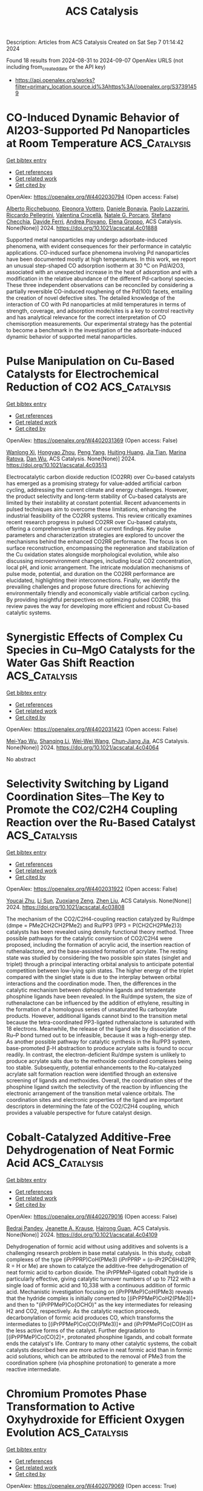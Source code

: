 #+TITLE: ACS Catalysis
Description: Articles from ACS Catalysis
Created on Sat Sep  7 01:14:42 2024

Found 18 results from 2024-08-31 to 2024-09-07
OpenAlex URLS (not including from_created_date or the API key)
- [[https://api.openalex.org/works?filter=primary_location.source.id%3Ahttps%3A//openalex.org/S37391459]]

* CO-Induced Dynamic Behavior of Al2O3-Supported Pd Nanoparticles at Room Temperature  :ACS_Catalysis:
:PROPERTIES:
:UUID: https://openalex.org/W4402030794
:TOPICS: Ice Nucleation and Melting Phenomena, Catalytic Nanomaterials, Advancements in Density Functional Theory
:PUBLICATION_DATE: 2024-08-30
:END:    
    
[[elisp:(doi-add-bibtex-entry "https://doi.org/10.1021/acscatal.4c01888")][Get bibtex entry]] 

- [[elisp:(progn (xref--push-markers (current-buffer) (point)) (oa--referenced-works "https://openalex.org/W4402030794"))][Get references]]
- [[elisp:(progn (xref--push-markers (current-buffer) (point)) (oa--related-works "https://openalex.org/W4402030794"))][Get related work]]
- [[elisp:(progn (xref--push-markers (current-buffer) (point)) (oa--cited-by-works "https://openalex.org/W4402030794"))][Get cited by]]

OpenAlex: https://openalex.org/W4402030794 (Open access: False)
    
[[https://openalex.org/A5058152174][Alberto Ricchebuono]], [[https://openalex.org/A5040008182][Eleonora Vottero]], [[https://openalex.org/A5097333236][Daniele Bonavia]], [[https://openalex.org/A5106870383][Paolo Lazzarini]], [[https://openalex.org/A5074571660][Riccardo Pellegrini]], [[https://openalex.org/A5000715246][Valentina Crocellà]], [[https://openalex.org/A5063016148][Natale G. Porcaro]], [[https://openalex.org/A5011287994][Stefano Checchia]], [[https://openalex.org/A5041651435][Davide Ferri]], [[https://openalex.org/A5079985042][Andrea Piovano]], [[https://openalex.org/A5033138022][Elena Groppo]], ACS Catalysis. None(None)] 2024. https://doi.org/10.1021/acscatal.4c01888 
     
Supported metal nanoparticles may undergo adsorbate-induced phenomena, with evident consequences for their performance in catalytic applications. CO-induced surface phenomena involving Pd nanoparticles have been documented mostly at high temperatures. In this work, we report an unusual step-shaped CO adsorption isotherm at 30 °C on Pd/Al2O3, associated with an unexpected increase in the heat of adsorption and with a modification in the relative abundance of the different Pd-carbonyl species. These three independent observations can be reconciled by considering a partially reversible CO-induced roughening of the Pd(100) facets, entailing the creation of novel defective sites. The detailed knowledge of the interaction of CO with Pd nanoparticles at mild temperatures in terms of strength, coverage, and adsorption mode/sites is a key to control reactivity and has analytical relevance for the correct interpretation of CO chemisorption measurements. Our experimental strategy has the potential to become a benchmark in the investigation of the adsorbate-induced dynamic behavior of supported metal nanoparticles.    

    

* Pulse Manipulation on Cu-Based Catalysts for Electrochemical Reduction of CO2  :ACS_Catalysis:
:PROPERTIES:
:UUID: https://openalex.org/W4402031369
:TOPICS: Electrochemical Reduction of CO2 to Fuels, Applications of Ionic Liquids, Thermoelectric Materials
:PUBLICATION_DATE: 2024-08-30
:END:    
    
[[elisp:(doi-add-bibtex-entry "https://doi.org/10.1021/acscatal.4c03513")][Get bibtex entry]] 

- [[elisp:(progn (xref--push-markers (current-buffer) (point)) (oa--referenced-works "https://openalex.org/W4402031369"))][Get references]]
- [[elisp:(progn (xref--push-markers (current-buffer) (point)) (oa--related-works "https://openalex.org/W4402031369"))][Get related work]]
- [[elisp:(progn (xref--push-markers (current-buffer) (point)) (oa--cited-by-works "https://openalex.org/W4402031369"))][Get cited by]]

OpenAlex: https://openalex.org/W4402031369 (Open access: False)
    
[[https://openalex.org/A5101364539][Wanlong Xi]], [[https://openalex.org/A5055828743][Hongyao Zhou]], [[https://openalex.org/A5100681631][Peng Yang]], [[https://openalex.org/A5089177148][Huiting Huang]], [[https://openalex.org/A5061908731][Jia Tian]], [[https://openalex.org/A5039124217][Marina Ratova]], [[https://openalex.org/A5100779279][Dan Wu]], ACS Catalysis. None(None)] 2024. https://doi.org/10.1021/acscatal.4c03513 
     
Electrocatalytic carbon dioxide reduction (CO2RR) over Cu-based catalysts has emerged as a promising strategy for value-added artificial carbon cycling, addressing the current climate and energy challenges. However, the product selectivity and long-term stability of Cu-based catalysts are limited by their instability at constant potential. Recent advancements in pulsed techniques aim to overcome these limitations, enhancing the industrial feasibility of the CO2RR systems. This review critically examines recent research progress in pulsed CO2RR over Cu-based catalysts, offering a comprehensive synthesis of current findings. Key pulse parameters and characterization strategies are explored to uncover the mechanisms behind the enhanced CO2RR performance. The focus is on surface reconstruction, encompassing the regeneration and stabilization of the Cu oxidation states alongside morphological evolution, while also discussing microenvironment changes, including local CO2 concentration, local pH, and ionic arrangement. The intricate modulation mechanisms of pulse mode, potential, and duration on the CO2RR performance are elucidated, highlighting their interconnections. Finally, we identify the prevailing challenges and propose future directions for achieving environmentally friendly and economically viable artificial carbon cycling. By providing insightful perspectives on optimizing pulsed CO2RR, this review paves the way for developing more efficient and robust Cu-based catalytic systems.    

    

* Synergistic Effects of Complex Cu Species in Cu–MgO Catalysts for the Water Gas Shift Reaction  :ACS_Catalysis:
:PROPERTIES:
:UUID: https://openalex.org/W4402031423
:TOPICS: Catalytic Nanomaterials, Formation and Properties of Nanocrystals and Nanostructures, Catalytic Carbon Dioxide Hydrogenation
:PUBLICATION_DATE: 2024-08-30
:END:    
    
[[elisp:(doi-add-bibtex-entry "https://doi.org/10.1021/acscatal.4c04064")][Get bibtex entry]] 

- [[elisp:(progn (xref--push-markers (current-buffer) (point)) (oa--referenced-works "https://openalex.org/W4402031423"))][Get references]]
- [[elisp:(progn (xref--push-markers (current-buffer) (point)) (oa--related-works "https://openalex.org/W4402031423"))][Get related work]]
- [[elisp:(progn (xref--push-markers (current-buffer) (point)) (oa--cited-by-works "https://openalex.org/W4402031423"))][Get cited by]]

OpenAlex: https://openalex.org/W4402031423 (Open access: False)
    
[[https://openalex.org/A5073956048][Mei‐Yao Wu]], [[https://openalex.org/A5034786834][Shanqing Li]], [[https://openalex.org/A5062640350][Wei-Wei Wang]], [[https://openalex.org/A5068667116][Chun‐Jiang Jia]], ACS Catalysis. None(None)] 2024. https://doi.org/10.1021/acscatal.4c04064 
     
No abstract    

    

* Selectivity Switching by Ligand Coordination Sites─The Key to Promote the CO2/C2H4 Coupling Reaction over the Ru-Based Catalyst  :ACS_Catalysis:
:PROPERTIES:
:UUID: https://openalex.org/W4402031922
:TOPICS: Carbon Dioxide Utilization for Chemical Synthesis, Electrochemical Reduction of CO2 to Fuels, Homogeneous Catalysis with Transition Metals
:PUBLICATION_DATE: 2024-08-30
:END:    
    
[[elisp:(doi-add-bibtex-entry "https://doi.org/10.1021/acscatal.4c03808")][Get bibtex entry]] 

- [[elisp:(progn (xref--push-markers (current-buffer) (point)) (oa--referenced-works "https://openalex.org/W4402031922"))][Get references]]
- [[elisp:(progn (xref--push-markers (current-buffer) (point)) (oa--related-works "https://openalex.org/W4402031922"))][Get related work]]
- [[elisp:(progn (xref--push-markers (current-buffer) (point)) (oa--cited-by-works "https://openalex.org/W4402031922"))][Get cited by]]

OpenAlex: https://openalex.org/W4402031922 (Open access: False)
    
[[https://openalex.org/A5101456709][Youcai Zhu]], [[https://openalex.org/A5061849630][Li Sun]], [[https://openalex.org/A5047635222][Zuoxiang Zeng]], [[https://openalex.org/A5100412091][Zhen Liu]], ACS Catalysis. None(None)] 2024. https://doi.org/10.1021/acscatal.4c03808 
     
The mechanism of the CO2/C2H4-coupling reaction catalyzed by Ru/dmpe (dmpe = PMe2CH2CH2PMe2) and Ru/PP3 (PP3 = P(CH2CH2PMe2)3) catalysts has been revealed using density functional theory method. Three possible pathways for the catalytic conversion of CO2/C2H4 were proposed, including the formation of acrylic acid, the insertion reaction of ruthenalactone, and the base-assisted formation of acrylate. The resting state was studied by considering the two possible spin states (singlet and triplet) through a principal interacting orbital analysis to anticipate potential competition between low-lying spin states. The higher energy of the triplet compared with the singlet state is due to the interplay between orbital interactions and the coordination mode. Then, the differences in the catalytic mechanism between diphosphine ligands and tetradentate phosphine ligands have been revealed. In the Ru/dmpe system, the size of ruthenalactone can be influenced by the addition of ethylene, resulting in the formation of a homologous series of unsaturated Ru carboxylate products. However, additional ligands cannot bind to the transition metal because the tetra-coordinated PP3-ligated ruthenalactone is saturated with 18 electrons. Meanwhile, the release of the ligand site by dissociation of the Ru–P bond turned out to be infeasible, because it was a high-energy step. As another possible pathway for catalytic synthesis in the Ru/PP3 system, base-promoted β-H abstraction to produce acrylate salts is found to occur readily. In contrast, the electron-deficient Ru/dmpe system is unlikely to produce acrylate salts due to the methoxide coordinated complexes being too stable. Subsequently, potential enhancements to the Ru-catalyzed acrylate salt formation reaction were identified through an extensive screening of ligands and methoxides. Overall, the coordination sites of the phosphine ligand switch the selectivity of the reaction by influencing the electronic arrangement of the transition metal valence orbitals. The coordination sites and electronic properties of the ligand are important descriptors in determining the fate of the CO2/C2H4 coupling, which provides a valuable perspective for future catalyst design.    

    

* Cobalt-Catalyzed Additive-Free Dehydrogenation of Neat Formic Acid  :ACS_Catalysis:
:PROPERTIES:
:UUID: https://openalex.org/W4402079016
:TOPICS: Carbon Dioxide Utilization for Chemical Synthesis, Homogeneous Catalysis with Transition Metals, Transition Metal Catalysis
:PUBLICATION_DATE: 2024-08-31
:END:    
    
[[elisp:(doi-add-bibtex-entry "https://doi.org/10.1021/acscatal.4c04109")][Get bibtex entry]] 

- [[elisp:(progn (xref--push-markers (current-buffer) (point)) (oa--referenced-works "https://openalex.org/W4402079016"))][Get references]]
- [[elisp:(progn (xref--push-markers (current-buffer) (point)) (oa--related-works "https://openalex.org/W4402079016"))][Get related work]]
- [[elisp:(progn (xref--push-markers (current-buffer) (point)) (oa--cited-by-works "https://openalex.org/W4402079016"))][Get cited by]]

OpenAlex: https://openalex.org/W4402079016 (Open access: False)
    
[[https://openalex.org/A5029483451][Bedraj Pandey]], [[https://openalex.org/A5040305041][Jeanette A. Krause]], [[https://openalex.org/A5062126454][Hairong Guan]], ACS Catalysis. None(None)] 2024. https://doi.org/10.1021/acscatal.4c04109 
     
Dehydrogenation of formic acid without using additives and solvents is a challenging research problem in base metal catalysis. In this study, cobalt complexes of the type (iPrPPRP)CoH(PMe3) (iPrPPRP = (o-iPr2PC6H4)2PR; R = H or Me) are shown to catalyze the additive-free dehydrogenation of neat formic acid to carbon dioxide. The iPrPPMeP-ligated cobalt hydride is particularly effective, giving catalytic turnover numbers of up to 7122 with a single load of formic acid and 10,338 with a continuous addition of formic acid. Mechanistic investigation focusing on (iPrPPMeP)CoH(PMe3) reveals that the hydride complex is initially converted to [(iPrPPMeP)CoH2(PMe3)]+ and then to "(iPrPPMeP)Co(OCHO)" as the key intermediates for releasing H2 and CO2, respectively. As the catalytic reaction proceeds, decarbonylation of formic acid produces CO, which transforms the intermediates to [(iPrPPMeP)Co(CO)(PMe3)]+ and (iPrPPMeP)Co(CO)H as the less active forms of the catalyst. Further degradation to [(iPrPPMeP)Co(CO)2]+, protonated phosphine ligands, and cobalt formate ends the catalyst's life. Contrary to many other catalytic systems, the cobalt catalysts described here are more active in neat formic acid than in formic acid solutions, which can be attributed to the removal of PMe3 from the coordination sphere (via phosphine protonation) to generate a more reactive intermediate.    

    

* Chromium Promotes Phase Transformation to Active Oxyhydroxide for Efficient Oxygen Evolution  :ACS_Catalysis:
:PROPERTIES:
:UUID: https://openalex.org/W4402079069
:TOPICS: Electrocatalysis for Energy Conversion, Catalytic Nanomaterials, Catalytic Reduction of Nitro Compounds
:PUBLICATION_DATE: 2024-08-30
:END:    
    
[[elisp:(doi-add-bibtex-entry "https://doi.org/10.1021/acscatal.4c03974")][Get bibtex entry]] 

- [[elisp:(progn (xref--push-markers (current-buffer) (point)) (oa--referenced-works "https://openalex.org/W4402079069"))][Get references]]
- [[elisp:(progn (xref--push-markers (current-buffer) (point)) (oa--related-works "https://openalex.org/W4402079069"))][Get related work]]
- [[elisp:(progn (xref--push-markers (current-buffer) (point)) (oa--cited-by-works "https://openalex.org/W4402079069"))][Get cited by]]

OpenAlex: https://openalex.org/W4402079069 (Open access: True)
    
[[https://openalex.org/A5100424369][Yong Wang]], [[https://openalex.org/A5100321837][Sijia Liu]], [[https://openalex.org/A5015864066][Yunpu Qin]], [[https://openalex.org/A5065153952][Yongzhi Zhao]], [[https://openalex.org/A5077301732][Luan Liu]], [[https://openalex.org/A5100366358][Di Zhang]], [[https://openalex.org/A5101982413][Jianfang Liu]], [[https://openalex.org/A5100613436][Yadong Liu]], [[https://openalex.org/A5069994656][Aimin Chu]], [[https://openalex.org/A5080543622][Haoyang Wu]], [[https://openalex.org/A5034103613][Baorui Jia]], [[https://openalex.org/A5073931088][Xuanhui Qu]], [[https://openalex.org/A5100348631][Hao Li]], [[https://openalex.org/A5050125163][Mingli Qin]], ACS Catalysis. None(None)] 2024. https://doi.org/10.1021/acscatal.4c03974 
     
The oxygen evolution reaction (OER) is crucial for renewable energy technologies like metal–air batteries and water splitting. However, it suffers from sluggish kinetics, necessitating a high-activity and stable catalyst. In this study, we used Density Functional Theory (DFT) calculations to demonstrate that Cr doping favors the phase transition of metal (Fe, Co, Ni) hydroxide to the active phase oxyhydroxide. We synthesized FeCoNiCr hydroxide using an aqueous sol–gel method, ensuring that the four elements Fe, Co, Ni, and Cr are uniformly distributed at the atomic level. As an OER catalyst, FeCoNiCr hydroxide exhibits a very low overpotential of 224 mV in alkaline media, which is 52 mV lower than that of FeCoNi hydroxide, placing it among the best nonprecious metal catalysts reported so far. Additionally, it demonstrates long-term catalytic stability of 150 h. An assembled Zn-Air battery with FeCoNiCr hydroxides was cycled stably for 160 h with a low discharge/charge voltage difference of 0.70 V. DFT calculations and microkinetic modeling demonstrated that Cr doping significantly optimized the adsorption energies of OER intermediates at the Ni and Co sites, thereby enhancing overall OER activity. Bader charge calculations further revealed that Ni and Co in the catalysts consistently maintained a +3 valence throughout the OER process, which is beneficial for OER catalysis.    

    

* Crystalline Oxygen-Modified Carbon Nitride Photocatalyst with Enhanced Internal Electric Field and Strong Resistance to Ionic Interference for Robust Seawater Splitting  :ACS_Catalysis:
:PROPERTIES:
:UUID: https://openalex.org/W4402079090
:TOPICS: Photocatalytic Materials for Solar Energy Conversion, Gas Sensing Technology and Materials, DNA Nanotechnology and Bioanalytical Applications
:PUBLICATION_DATE: 2024-08-31
:END:    
    
[[elisp:(doi-add-bibtex-entry "https://doi.org/10.1021/acscatal.4c03031")][Get bibtex entry]] 

- [[elisp:(progn (xref--push-markers (current-buffer) (point)) (oa--referenced-works "https://openalex.org/W4402079090"))][Get references]]
- [[elisp:(progn (xref--push-markers (current-buffer) (point)) (oa--related-works "https://openalex.org/W4402079090"))][Get related work]]
- [[elisp:(progn (xref--push-markers (current-buffer) (point)) (oa--cited-by-works "https://openalex.org/W4402079090"))][Get cited by]]

OpenAlex: https://openalex.org/W4402079090 (Open access: False)
    
[[https://openalex.org/A5100378741][Jing Wang]], [[https://openalex.org/A5076337365][N. Cao]], [[https://openalex.org/A5081664000][Xiaoming Liu]], [[https://openalex.org/A5082378693][Fengting He]], [[https://openalex.org/A5002365215][Yang‐Ming Lu]], [[https://openalex.org/A5100683179][Shuling Wang]], [[https://openalex.org/A5103046228][Chaocheng Zhao]], [[https://openalex.org/A5038714931][Yongqiang Wang]], [[https://openalex.org/A5100753713][Jinqiang Zhang]], [[https://openalex.org/A5100338047][Shaobin Wang]], ACS Catalysis. None(None)] 2024. https://doi.org/10.1021/acscatal.4c03031 
     
Photocatalytic seawater splitting to produce clean hydrogen from nonpotable water using sunlight is a crucial endeavor. However, the scarcity of high-performance photocatalysts in the promising yet fledgling field presents a formidable challenge. Herein, we successfully synthesized a crystalline oxygen-modified carbon nitride (CCNO) polymeric semiconductor that served as an effective photocatalyst for seawater splitting. Comprehensive characterizations and theoretical calculations revealed that nitrogen vacancies and bridging oxygen in the CCNO lattice acted as potent Lewis acid–base pairs, creating an enhanced built-in electric field. This advancement significantly accelerated charge dynamics and bolstered resistance to ionic interference in seawater. Consequently, CCNO exhibited a robust photocatalytic H2 evolution activity of 29.51 mmol g–1 h–1 in natural seawater, with an impressive apparent quantum efficiency of 66.86% under 420 nm monochromatic light. Seawater splitting for H2 production reached 16.83 mmol g–1 under natural light irradiation for 3 h (9–12 o'clock), showcasing its great potential for practical applications. This work presents strategies for developing a metal-free photocatalyst and elucidates its reaction mechanism in the seawater splitting process, laying the foundation for scalable production of clean hydrogen.    

    

* Organocatalytic Asymmetric Synthesis of 2,3-Dihydro-4H-imidazol-4-ones via Cyclocondensation of N-Silyl Iminoesters  :ACS_Catalysis:
:PROPERTIES:
:UUID: https://openalex.org/W4402138488
:TOPICS: Asymmetric Catalysis, Chemistry and Pharmacology of Amaryllidaceae Alkaloids, Olefin Metathesis Chemistry
:PUBLICATION_DATE: 2024-09-01
:END:    
    
[[elisp:(doi-add-bibtex-entry "https://doi.org/10.1021/acscatal.4c04230")][Get bibtex entry]] 

- [[elisp:(progn (xref--push-markers (current-buffer) (point)) (oa--referenced-works "https://openalex.org/W4402138488"))][Get references]]
- [[elisp:(progn (xref--push-markers (current-buffer) (point)) (oa--related-works "https://openalex.org/W4402138488"))][Get related work]]
- [[elisp:(progn (xref--push-markers (current-buffer) (point)) (oa--cited-by-works "https://openalex.org/W4402138488"))][Get cited by]]

OpenAlex: https://openalex.org/W4402138488 (Open access: False)
    
[[https://openalex.org/A5071017713][Kiyoshi Ogura]], [[https://openalex.org/A5079069151][Shinichi Ando]], [[https://openalex.org/A5022094424][Tsunayoshi Takehara]], [[https://openalex.org/A5101692925][Takeyuki Suzuki]], [[https://openalex.org/A5037788901][Shuichi Nakamura]], ACS Catalysis. None(None)] 2024. https://doi.org/10.1021/acscatal.4c04230 
     
No abstract    

    

* Ni-Catalyzed Desymmetric Radical Cross-Coupling Reaction to Access Axially Chiral Biaryls  :ACS_Catalysis:
:PROPERTIES:
:UUID: https://openalex.org/W4402190459
:TOPICS: Atroposelective Synthesis of Axially Chiral Compounds, Chiroptical Spectroscopy in Organic Compound Analysis, Chemistry and Pharmacology of Amaryllidaceae Alkaloids
:PUBLICATION_DATE: 2024-09-03
:END:    
    
[[elisp:(doi-add-bibtex-entry "https://doi.org/10.1021/acscatal.4c03944")][Get bibtex entry]] 

- [[elisp:(progn (xref--push-markers (current-buffer) (point)) (oa--referenced-works "https://openalex.org/W4402190459"))][Get references]]
- [[elisp:(progn (xref--push-markers (current-buffer) (point)) (oa--related-works "https://openalex.org/W4402190459"))][Get related work]]
- [[elisp:(progn (xref--push-markers (current-buffer) (point)) (oa--cited-by-works "https://openalex.org/W4402190459"))][Get cited by]]

OpenAlex: https://openalex.org/W4402190459 (Open access: False)
    
[[https://openalex.org/A5101282484][Yue-Die Zhu]], [[https://openalex.org/A5025674972][Zhen-Yao Dai]], [[https://openalex.org/A5050255768][Min Jiang]], [[https://openalex.org/A5082627703][Pu‐Sheng Wang]], ACS Catalysis. None(None)] 2024. https://doi.org/10.1021/acscatal.4c03944 
     
No abstract    

    

* Generalized Principles for the Descriptor-Based Design of Supported Gold Catalysts  :ACS_Catalysis:
:PROPERTIES:
:UUID: https://openalex.org/W4402190568
:TOPICS: Catalytic Nanomaterials, Catalytic Dehydrogenation of Light Alkanes, Electrocatalysis for Energy Conversion
:PUBLICATION_DATE: 2024-09-03
:END:    
    
[[elisp:(doi-add-bibtex-entry "https://doi.org/10.1021/acscatal.4c04049")][Get bibtex entry]] 

- [[elisp:(progn (xref--push-markers (current-buffer) (point)) (oa--referenced-works "https://openalex.org/W4402190568"))][Get references]]
- [[elisp:(progn (xref--push-markers (current-buffer) (point)) (oa--related-works "https://openalex.org/W4402190568"))][Get related work]]
- [[elisp:(progn (xref--push-markers (current-buffer) (point)) (oa--cited-by-works "https://openalex.org/W4402190568"))][Get cited by]]

OpenAlex: https://openalex.org/W4402190568 (Open access: False)
    
[[https://openalex.org/A5084825721][Lavie Rekhi]], [[https://openalex.org/A5063917098][Quang Thang Trịnh]], [[https://openalex.org/A5057608617][Asmee M. Prabhu]], [[https://openalex.org/A5085930319][Tej S. Choksi]], ACS Catalysis. None(None)] 2024. https://doi.org/10.1021/acscatal.4c04049 
     
No abstract    

    

* Designing ASSMD Strategy for Exploring and Engineering Extreme Thermophilic Ancestral Nitrilase for Nitriles Biocatalysis  :ACS_Catalysis:
:PROPERTIES:
:UUID: https://openalex.org/W4402192297
:TOPICS: Ammonia Synthesis and Electrocatalysis, Deuterium Incorporation in Pharmaceutical Research, Materials and Methods for Hydrogen Storage
:PUBLICATION_DATE: 2024-09-03
:END:    
    
[[elisp:(doi-add-bibtex-entry "https://doi.org/10.1021/acscatal.4c03851")][Get bibtex entry]] 

- [[elisp:(progn (xref--push-markers (current-buffer) (point)) (oa--referenced-works "https://openalex.org/W4402192297"))][Get references]]
- [[elisp:(progn (xref--push-markers (current-buffer) (point)) (oa--related-works "https://openalex.org/W4402192297"))][Get related work]]
- [[elisp:(progn (xref--push-markers (current-buffer) (point)) (oa--cited-by-works "https://openalex.org/W4402192297"))][Get cited by]]

OpenAlex: https://openalex.org/W4402192297 (Open access: False)
    
[[https://openalex.org/A5075914047][Zi Kai Wang]], [[https://openalex.org/A5085466171][Dexin Feng]], [[https://openalex.org/A5084707022][Chang Su]], [[https://openalex.org/A5100423896][Hui Li]], [[https://openalex.org/A5077886604][Zhiming Rao]], [[https://openalex.org/A5028839532][Yijian Rao]], [[https://openalex.org/A5001239428][Zhen-Ming Lu]], [[https://openalex.org/A5051831791][Jin‐Song Shi]], [[https://openalex.org/A5071567678][Zhenghong Xu]], [[https://openalex.org/A5036737662][Jin‐Song Gong]], ACS Catalysis. None(None)] 2024. https://doi.org/10.1021/acscatal.4c03851 
     
No abstract    

    

* Heterolytic Hydrogenation and H– Migration-Assisted Hydrodeoxygenation Reaction under Mild Conditions over Pt/TiO2-D  :ACS_Catalysis:
:PROPERTIES:
:UUID: https://openalex.org/W4402199449
:TOPICS: Catalytic Reduction of Nitro Compounds, Desulfurization Technologies for Fuels, Catalytic Nanomaterials
:PUBLICATION_DATE: 2024-09-03
:END:    
    
[[elisp:(doi-add-bibtex-entry "https://doi.org/10.1021/acscatal.4c04196")][Get bibtex entry]] 

- [[elisp:(progn (xref--push-markers (current-buffer) (point)) (oa--referenced-works "https://openalex.org/W4402199449"))][Get references]]
- [[elisp:(progn (xref--push-markers (current-buffer) (point)) (oa--related-works "https://openalex.org/W4402199449"))][Get related work]]
- [[elisp:(progn (xref--push-markers (current-buffer) (point)) (oa--cited-by-works "https://openalex.org/W4402199449"))][Get cited by]]

OpenAlex: https://openalex.org/W4402199449 (Open access: False)
    
[[https://openalex.org/A5101504177][Xinchao Wang]], [[https://openalex.org/A5101444494][Tingting Xiao]], [[https://openalex.org/A5101923543][Yanchun Liu]], [[https://openalex.org/A5100460077][Chao Zhang]], [[https://openalex.org/A5078562796][Fengyu Zhao]], ACS Catalysis. None(None)] 2024. https://doi.org/10.1021/acscatal.4c04196 
     
No abstract    

    

* Iron Catalysts Supported by a PNP Ligand with an Additional Hemilabile Donor for CO2 Hydrogenation  :ACS_Catalysis:
:PROPERTIES:
:UUID: https://openalex.org/W4402216832
:TOPICS: Homogeneous Catalysis with Transition Metals, Carbon Dioxide Utilization for Chemical Synthesis, Catalytic Carbon Dioxide Hydrogenation
:PUBLICATION_DATE: 2024-09-04
:END:    
    
[[elisp:(doi-add-bibtex-entry "https://doi.org/10.1021/acscatal.4c04127")][Get bibtex entry]] 

- [[elisp:(progn (xref--push-markers (current-buffer) (point)) (oa--referenced-works "https://openalex.org/W4402216832"))][Get references]]
- [[elisp:(progn (xref--push-markers (current-buffer) (point)) (oa--related-works "https://openalex.org/W4402216832"))][Get related work]]
- [[elisp:(progn (xref--push-markers (current-buffer) (point)) (oa--cited-by-works "https://openalex.org/W4402216832"))][Get cited by]]

OpenAlex: https://openalex.org/W4402216832 (Open access: False)
    
[[https://openalex.org/A5004434822][Justin C. Wedal]], [[https://openalex.org/A5106986437][Kyler B. Virtue]], [[https://openalex.org/A5072613391][Wesley H. Bernskoetter]], [[https://openalex.org/A5062709693][Nilay Hazari]], [[https://openalex.org/A5038732109][Brandon Q. Mercado]], ACS Catalysis. None(None)] 2024. https://doi.org/10.1021/acscatal.4c04127 
     
No abstract    

    

* Interface-Engineering Strategy for Boosting Low-Ir Catalytic Water Oxidation Using a Conductive Ti4O7 Support  :ACS_Catalysis:
:PROPERTIES:
:UUID: https://openalex.org/W4402217473
:TOPICS: Electrocatalysis for Energy Conversion, Catalytic Nanomaterials, Atomic Layer Deposition Technology
:PUBLICATION_DATE: 2024-09-04
:END:    
    
[[elisp:(doi-add-bibtex-entry "https://doi.org/10.1021/acscatal.4c03862")][Get bibtex entry]] 

- [[elisp:(progn (xref--push-markers (current-buffer) (point)) (oa--referenced-works "https://openalex.org/W4402217473"))][Get references]]
- [[elisp:(progn (xref--push-markers (current-buffer) (point)) (oa--related-works "https://openalex.org/W4402217473"))][Get related work]]
- [[elisp:(progn (xref--push-markers (current-buffer) (point)) (oa--cited-by-works "https://openalex.org/W4402217473"))][Get cited by]]

OpenAlex: https://openalex.org/W4402217473 (Open access: False)
    
[[https://openalex.org/A5011958585][Yufeng Qin]], [[https://openalex.org/A5100398573][Yifan Wang]], [[https://openalex.org/A5088170517][Rou Wen]], [[https://openalex.org/A5090646025][Longxiang Wang]], [[https://openalex.org/A5033783993][Meiling Dou]], [[https://openalex.org/A5100431311][Feng Wang]], ACS Catalysis. None(None)] 2024. https://doi.org/10.1021/acscatal.4c03862 
     
No abstract    

    

* Discovery and Enantioselective Synthesis of Tetra-Substituted Methylene Oxindole Atropisomers by Palladium-Catalyzed Domino Cyclization  :ACS_Catalysis:
:PROPERTIES:
:UUID: https://openalex.org/W4402222372
:TOPICS: Atroposelective Synthesis of Axially Chiral Compounds, Chiroptical Spectroscopy in Organic Compound Analysis, Biological Activity of Diterpenoids and Biflavonoids
:PUBLICATION_DATE: 2024-09-04
:END:    
    
[[elisp:(doi-add-bibtex-entry "https://doi.org/10.1021/acscatal.4c04455")][Get bibtex entry]] 

- [[elisp:(progn (xref--push-markers (current-buffer) (point)) (oa--referenced-works "https://openalex.org/W4402222372"))][Get references]]
- [[elisp:(progn (xref--push-markers (current-buffer) (point)) (oa--related-works "https://openalex.org/W4402222372"))][Get related work]]
- [[elisp:(progn (xref--push-markers (current-buffer) (point)) (oa--cited-by-works "https://openalex.org/W4402222372"))][Get cited by]]

OpenAlex: https://openalex.org/W4402222372 (Open access: False)
    
[[https://openalex.org/A5101351132][An Mei]], [[https://openalex.org/A5048037708][Chuan‐Jun Lu]], [[https://openalex.org/A5019359057][Fang‐Bei Ge]], [[https://openalex.org/A5060690682][Wenguang Zhou]], [[https://openalex.org/A5026135056][Li‐Wen Zhan]], [[https://openalex.org/A5100727566][Shuwei Zhang]], [[https://openalex.org/A5101717225][Jianrong Gao]], ACS Catalysis. None(None)] 2024. https://doi.org/10.1021/acscatal.4c04455 
     
No abstract    

    

* Modulating Pore Sizes and Electronic Properties of Covalent Organic Polymers for the Catalysis of Two-Electron Oxygen Reduction Reaction in Neutral Media  :ACS_Catalysis:
:PROPERTIES:
:UUID: https://openalex.org/W4402235675
:TOPICS: Porous Crystalline Organic Frameworks for Energy and Separation Applications, Chemistry and Applications of Metal-Organic Frameworks, Fuel Cell Membrane Technology
:PUBLICATION_DATE: 2024-09-04
:END:    
    
[[elisp:(doi-add-bibtex-entry "https://doi.org/10.1021/acscatal.4c02881")][Get bibtex entry]] 

- [[elisp:(progn (xref--push-markers (current-buffer) (point)) (oa--referenced-works "https://openalex.org/W4402235675"))][Get references]]
- [[elisp:(progn (xref--push-markers (current-buffer) (point)) (oa--related-works "https://openalex.org/W4402235675"))][Get related work]]
- [[elisp:(progn (xref--push-markers (current-buffer) (point)) (oa--cited-by-works "https://openalex.org/W4402235675"))][Get cited by]]

OpenAlex: https://openalex.org/W4402235675 (Open access: False)
    
[[https://openalex.org/A5100441260][Xuewen Li]], [[https://openalex.org/A5100784279][Shuai Yang]], [[https://openalex.org/A5032456464][Xiubei Yang]], [[https://openalex.org/A5042690082][Shuzhan Zheng]], [[https://openalex.org/A5069765087][Qing Xu]], [[https://openalex.org/A5028394871][Gaofeng Zeng]], [[https://openalex.org/A5038741162][Zheng Jiang]], ACS Catalysis. None(None)] 2024. https://doi.org/10.1021/acscatal.4c02881 
     
No abstract    

    

* Er-Doping Enhances the Oxygen Evolution Performance of Cobalt Oxide in Acidic Medium  :ACS_Catalysis:
:PROPERTIES:
:UUID: https://openalex.org/W4402274848
:TOPICS: Electrocatalysis for Energy Conversion, Catalytic Nanomaterials, Aqueous Zinc-Ion Battery Technology
:PUBLICATION_DATE: 2024-09-05
:END:    
    
[[elisp:(doi-add-bibtex-entry "https://doi.org/10.1021/acscatal.4c03088")][Get bibtex entry]] 

- [[elisp:(progn (xref--push-markers (current-buffer) (point)) (oa--referenced-works "https://openalex.org/W4402274848"))][Get references]]
- [[elisp:(progn (xref--push-markers (current-buffer) (point)) (oa--related-works "https://openalex.org/W4402274848"))][Get related work]]
- [[elisp:(progn (xref--push-markers (current-buffer) (point)) (oa--cited-by-works "https://openalex.org/W4402274848"))][Get cited by]]

OpenAlex: https://openalex.org/W4402274848 (Open access: True)
    
[[https://openalex.org/A5086797292][San-Jiang Pan]], [[https://openalex.org/A5100455126][Hang Li]], [[https://openalex.org/A5100371335][Sheng Wang]], [[https://openalex.org/A5101307839][Yang Fu]], [[https://openalex.org/A5101315919][Shenao Wang]], [[https://openalex.org/A5011438427][Zhong‐Yang Xie]], [[https://openalex.org/A5100454543][Li Wei]], [[https://openalex.org/A5100348631][Hao Li]], [[https://openalex.org/A5077445812][Nan Li]], ACS Catalysis. None(None)] 2024. https://doi.org/10.1021/acscatal.4c03088 
     
No abstract    

    

* Enhanced Charge Transfer Dynamics in a NiCo2S4–ZnxCd1–xS Photothermal Catalyst for Efficient Photoreforming of Waste Plastic  :ACS_Catalysis:
:PROPERTIES:
:UUID: https://openalex.org/W4402276044
:TOPICS: Photocatalytic Materials for Solar Energy Conversion, Photocatalysis and Solar Energy Conversion, Formation and Properties of Nanocrystals and Nanostructures
:PUBLICATION_DATE: 2024-09-04
:END:    
    
[[elisp:(doi-add-bibtex-entry "https://doi.org/10.1021/acscatal.4c02269")][Get bibtex entry]] 

- [[elisp:(progn (xref--push-markers (current-buffer) (point)) (oa--referenced-works "https://openalex.org/W4402276044"))][Get references]]
- [[elisp:(progn (xref--push-markers (current-buffer) (point)) (oa--related-works "https://openalex.org/W4402276044"))][Get related work]]
- [[elisp:(progn (xref--push-markers (current-buffer) (point)) (oa--cited-by-works "https://openalex.org/W4402276044"))][Get cited by]]

OpenAlex: https://openalex.org/W4402276044 (Open access: True)
    
[[https://openalex.org/A5101500272][Wenjie Su]], [[https://openalex.org/A5071925579][Yule Zhang]], [[https://openalex.org/A5087272960][Artem V. Kuklin]], [[https://openalex.org/A5100993054][Yiguo Xu]], [[https://openalex.org/A5024425002][V. S. Gerasimov]], [[https://openalex.org/A5072411807][Zehao Ma]], [[https://openalex.org/A5100399276][Han Zhang]], [[https://openalex.org/A5053665869][Hans Ågren]], [[https://openalex.org/A5100449334][Ye Zhang]], ACS Catalysis. None(None)] 2024. https://doi.org/10.1021/acscatal.4c02269 
     
No abstract    

    
